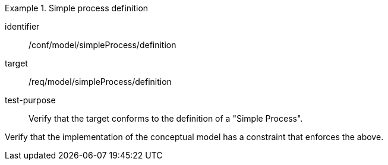 [abstract_test]
.Simple process definition
====
[%metadata]
identifier:: /conf/model/simpleProcess/definition

target:: /req/model/simpleProcess/definition
test-purpose:: Verify that the target conforms to the definition of a "Simple Process".
[.component,class=test method]
=====
Verify that the implementation of the conceptual model has a constraint that enforces the above. 
=====
====